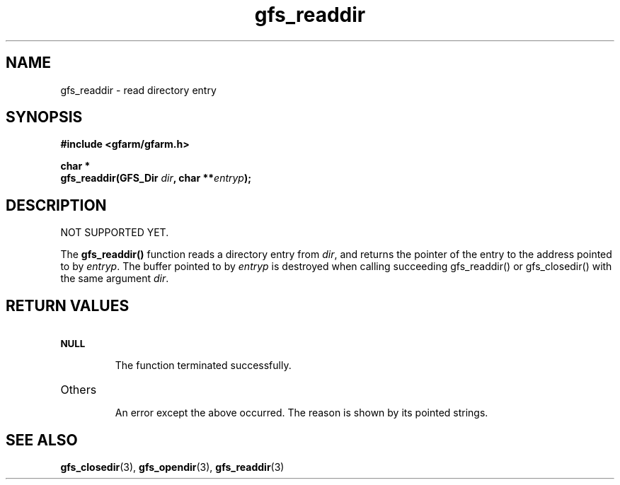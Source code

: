 .Id $Id$
.TH gfs_readdir 3 "1 May 2002"

.SH NAME

gfs_readdir \- read directory entry

.SH SYNOPSIS

.B "#include <gfarm/gfarm.h>"
.LP
.B "char *"
.br
.BI "gfs_readdir(GFS_Dir " dir ,
.BI "char **" entryp );

.SH DESCRIPTION

NOT SUPPORTED YET.

The \fBgfs_readdir()\fP function reads a directory entry from
\fIdir\fP, and returns the pointer of the entry to the address pointed
to by \fIentryp\fP.  The buffer pointed to by \fIentryp\fP is
destroyed when calling succeeding gfs_readdir() or gfs_closedir() with
the same argument \fIdir\fP.

.SH "RETURN VALUES"

.TP
.SB NULL
.br
The function terminated successfully.
.TP
Others
.br
An error except the above occurred.  The reason is shown by its
pointed strings.

.SH "SEE ALSO"
.BR gfs_closedir (3),
.BR gfs_opendir (3),
.BR gfs_readdir (3)
